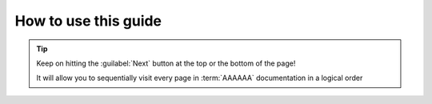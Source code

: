 .. _guide-intro:

#####################
How to use this guide
#####################

.. tip::
   Keep on hitting the :guilabel:`Next` button at the top or the bottom of the
   page!

   It will allow you to sequentially visit every page in :term:`AAAAAA`
   documentation in a logical order